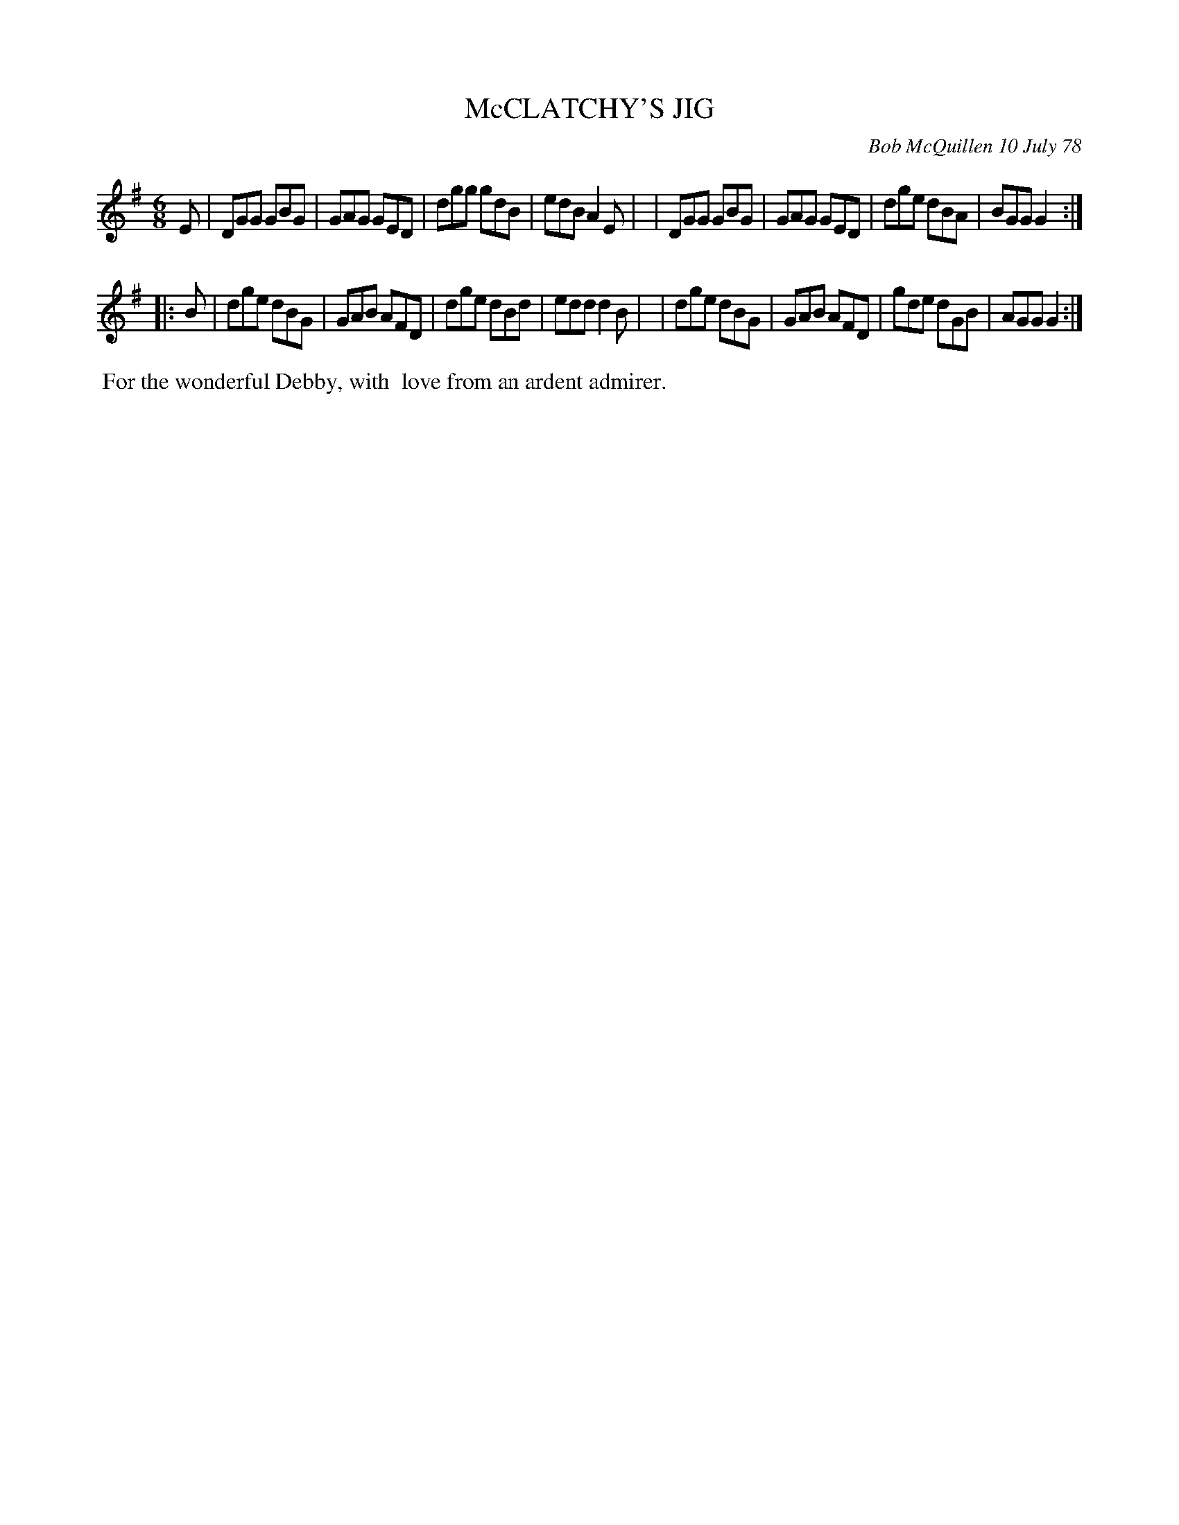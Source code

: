X: 04058
T: McCLATCHY'S JIG
C: Bob McQuillen 10 July 78
B: Bob's Note Book 04 #58
R: jig
Z: 2020 John Chambers <jc:trillian.mit.edu>
N: Added flag to 2nd strain's pickup B note.
M: 6/8
L: 1/8
K: G
E \
| DGG GBG | GAG GED | dgg gdB | edB A2E |\
| DGG GBG | GAG GED | dge dBA | BGG G2 :|
|: B \
| dge dBG | GAB AFD | dge dBd | edd d2B |\
| dge dBG | GAB AFD | gde dGB | AGG G2 :|
%%begintext align
%% For the wonderful Debby, with
%% love from an ardent admirer.
%%endtext
